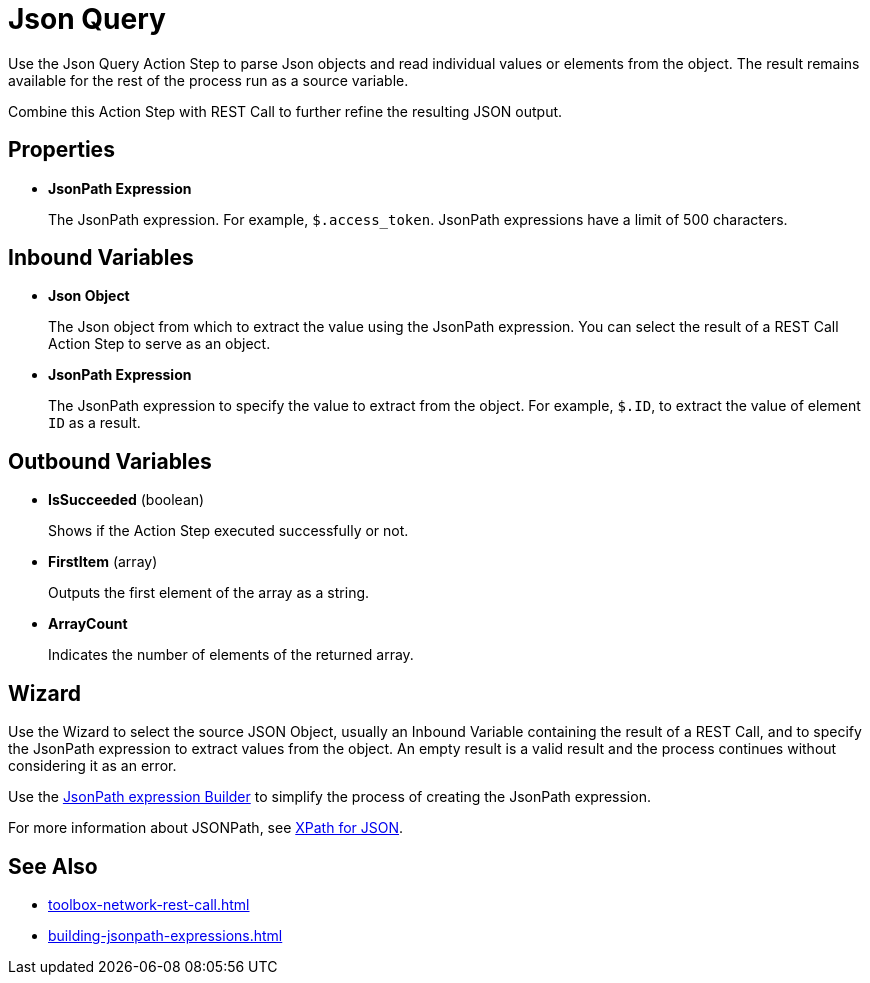 
= Json Query

Use the Json Query Action Step to parse Json objects and read individual values or elements from the object. The result remains available for the rest of the process run as a source variable.

Combine this Action Step with REST Call to further refine the resulting JSON output.

== Properties

* *JsonPath Expression*
+
The JsonPath expression. For example, `$.access_token`. JsonPath expressions have a limit of 500 characters. 

== Inbound Variables

* *Json Object* 
+
The Json object from which to extract the value using the JsonPath expression. You can select the result of a REST Call Action Step to serve as an object.

* *JsonPath Expression* 
+
The JsonPath expression to specify the value to extract from the object. For example, `$.ID`, to extract the value of element `ID` as a result.

== Outbound Variables

* *IsSucceeded* (boolean) 
+
Shows if the Action Step executed successfully or not.

* *FirstItem* (array) 
+
Outputs the first element of the array as a string.

* *ArrayCount* 
+
Indicates the number of elements of the returned array.

== Wizard

Use the Wizard to select the source JSON Object, usually an Inbound Variable containing the result of a REST Call, and to specify the JsonPath expression to extract values from the object. An empty result is a valid result and the process continues without considering it as an error.

Use the xref:xref:building-jsonpath-expressions.adoc#jsonpath-builder[JsonPath expression Builder] to simplify the process of creating the JsonPath expression. 

For more information about JSONPath, see https://goessner.net/articles/JsonPath/[XPath for JSON^].

== See Also 

* xref:toolbox-network-rest-call.adoc[]
* xref:building-jsonpath-expressions.adoc[]
